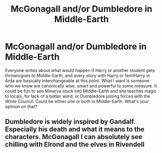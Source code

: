 #+TITLE: McGonagall and/or Dumbledore in Middle-Earth

* McGonagall and/or Dumbledore in Middle-Earth
:PROPERTIES:
:Author: SnobbishWizard
:Score: 8
:DateUnix: 1584459023.0
:DateShort: 2020-Mar-17
:END:
Everyone writes about what would happen if Harry or another student gets thrown/goes to Middle-Earth, and every story with Harry or fem!Harry in Arda are basically interchangeable at this point. What I want is someone who we know are canonically wise, smart and powerful to some measure. It could be fun to see Minerva stuck into Middle-Earth and she teaches magic to locals, for lack of a better word, or Dumbledore joining forces with the White Council. Could be either one or both in Middle-Earth. What's your opinion on that?


** Dumbledore is widely inspired by Gandalf. Especially his death and what it means to the characters. McGonagall I can absolutely see chilling with Elrond and the elves in Rivendell
:PROPERTIES:
:Author: happygot
:Score: 4
:DateUnix: 1584462605.0
:DateShort: 2020-Mar-17
:END:
